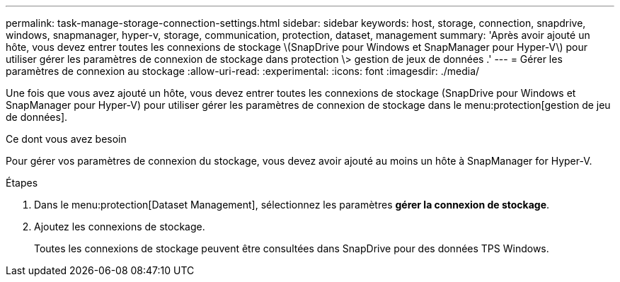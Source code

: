 ---
permalink: task-manage-storage-connection-settings.html 
sidebar: sidebar 
keywords: host, storage, connection, snapdrive, windows, snapmanager, hyper-v, storage, communication, protection, dataset, management 
summary: 'Après avoir ajouté un hôte, vous devez entrer toutes les connexions de stockage \(SnapDrive pour Windows et SnapManager pour Hyper-V\) pour utiliser gérer les paramètres de connexion de stockage dans protection \> gestion de jeux de données .' 
---
= Gérer les paramètres de connexion au stockage
:allow-uri-read: 
:experimental: 
:icons: font
:imagesdir: ./media/


[role="lead"]
Une fois que vous avez ajouté un hôte, vous devez entrer toutes les connexions de stockage (SnapDrive pour Windows et SnapManager pour Hyper-V) pour utiliser gérer les paramètres de connexion de stockage dans le menu:protection[gestion de jeu de données].

.Ce dont vous avez besoin
Pour gérer vos paramètres de connexion du stockage, vous devez avoir ajouté au moins un hôte à SnapManager for Hyper-V.

.Étapes
. Dans le menu:protection[Dataset Management], sélectionnez les paramètres *gérer la connexion de stockage*.
. Ajoutez les connexions de stockage.
+
Toutes les connexions de stockage peuvent être consultées dans SnapDrive pour des données TPS Windows.


